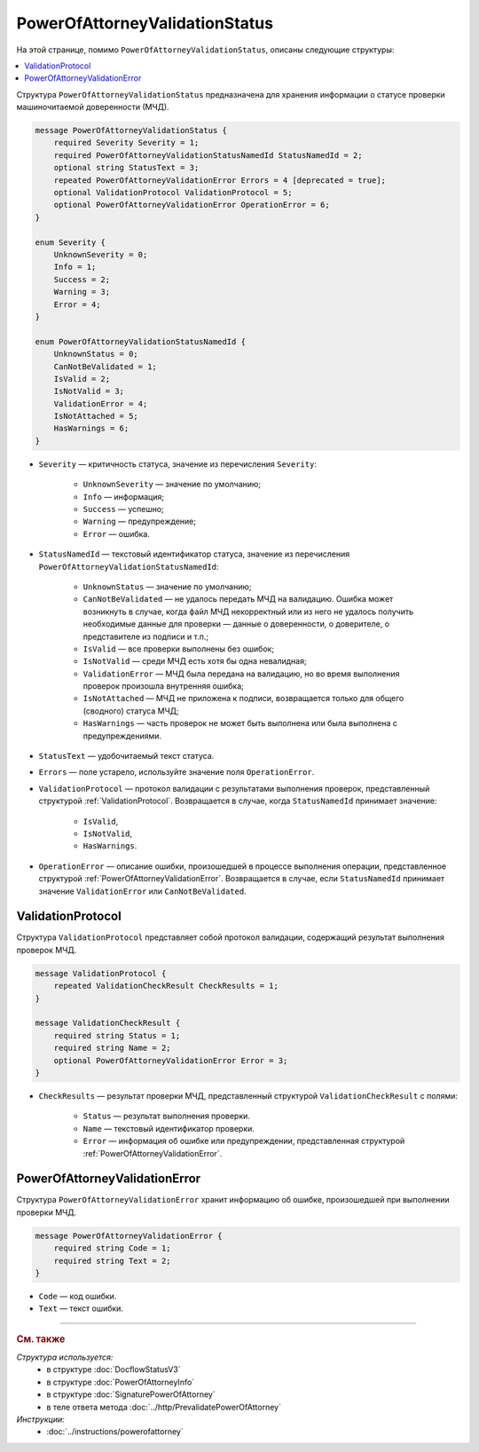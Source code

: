 PowerOfAttorneyValidationStatus
===============================

На этой странице, помимо ``PowerOfAttorneyValidationStatus``, описаны следующие структуры:

.. contents:: :local:


Структура ``PowerOfAttorneyValidationStatus`` предназначена для хранения информации о статусе проверки машиночитаемой доверенности (МЧД).

.. code-block:: protobuf

    message PowerOfAttorneyValidationStatus {
        required Severity Severity = 1;
        required PowerOfAttorneyValidationStatusNamedId StatusNamedId = 2;
        optional string StatusText = 3;
        repeated PowerOfAttorneyValidationError Errors = 4 [deprecated = true];
        optional ValidationProtocol ValidationProtocol = 5;
        optional PowerOfAttorneyValidationError OperationError = 6;
    }

    enum Severity {
        UnknownSeverity = 0;
        Info = 1;
        Success = 2;
        Warning = 3;
        Error = 4;
    }

    enum PowerOfAttorneyValidationStatusNamedId {
        UnknownStatus = 0;
        CanNotBeValidated = 1;
        IsValid = 2;
        IsNotValid = 3;
        ValidationError = 4;
        IsNotAttached = 5;
        HasWarnings = 6;
    }


- ``Severity`` — критичность статуса, значение из перечисления ``Severity``:

		- ``UnknownSeverity`` — значение по умолчанию;
		- ``Info`` — информация;
		- ``Success`` — успешно;
		- ``Warning`` — предупреждение;
		- ``Error`` — ошибка.

- ``StatusNamedId`` — текстовый идентификатор статуса, значение из перечисления ``PowerOfAttorneyValidationStatusNamedId``:

		- ``UnknownStatus`` — значение по умолчанию;
		- ``CanNotBeValidated`` — не удалось передать МЧД на валидацию. Ошибка может возникнуть в случае, когда файл МЧД некорректный или из него не удалось получить необходимые данные для проверки — данные о доверенности, о доверителе, о представителе из подписи и т.п.;
		- ``IsValid`` — все проверки выполнены без ошибок;
		- ``IsNotValid`` — среди МЧД есть хотя бы одна невалидная;
		- ``ValidationError`` — МЧД была передана на валидацию, но во время выполнения проверок произошла внутренняя ошибка;
		- ``IsNotAttached`` — МЧД не приложена к подписи, возвращается только для общего (сводного) статуса МЧД;
		- ``HasWarnings`` — часть проверок не может быть выполнена или была выполнена с предупреждениями.

- ``StatusText`` — удобочитаемый текст статуса.
- ``Errors`` — поле устарело, используйте значение поля ``OperationError``.
- ``ValidationProtocol`` — протокол валидации с результатами выполнения проверок, представленный структурой :ref:`ValidationProtocol`. Возвращается в случае, когда ``StatusNamedId`` принимает значение:

	- ``IsValid``,
	- ``IsNotValid``,
	- ``HasWarnings``.

- ``OperationError`` — описание ошибки, произошедшей в процессе выполнения операции, представленное структурой :ref:`PowerOfAttorneyValidationError`. Возвращается в случае, если ``StatusNamedId`` принимает значение ``ValidationError`` или ``CanNotBeValidated``.


.. _ValidationProtocol:

ValidationProtocol
------------------

Структура ``ValidationProtocol`` представляет собой протокол валидации, содержащий результат выполнения проверок МЧД.

.. code-block:: protobuf

    message ValidationProtocol {
        repeated ValidationCheckResult CheckResults = 1;
    }

    message ValidationCheckResult {
        required string Status = 1;
        required string Name = 2;
        optional PowerOfAttorneyValidationError Error = 3;
    }

- ``CheckResults`` — результат проверки МЧД, представленный структурой ``ValidationCheckResult`` с полями:

	- ``Status`` — результат выполнения проверки.
	- ``Name`` — текстовый идентификатор проверки.
	- ``Error`` — информация об ошибке или предупреждении, представленная структурой :ref:`PowerOfAttorneyValidationError`.


.. _PowerOfAttorneyValidationError:

PowerOfAttorneyValidationError
------------------------------

Структура ``PowerOfAttorneyValidationError`` хранит информацию об ошибке, произошедшей при выполнении проверки МЧД.

.. code-block:: protobuf

    message PowerOfAttorneyValidationError {
        required string Code = 1;
        required string Text = 2;
    }

- ``Code`` — код ошибки.
- ``Text`` — текст ошибки.


----

.. rubric:: См. также

*Структура используется:*
	- в структуре :doc:`DocflowStatusV3`
	- в структуре :doc:`PowerOfAttorneyInfo`
	- в структуре :doc:`SignaturePowerOfAttorney`
	- в теле ответа метода :doc:`../http/PrevalidatePowerOfAttorney`

*Инструкции:*
	- :doc:`../instructions/powerofattorney`